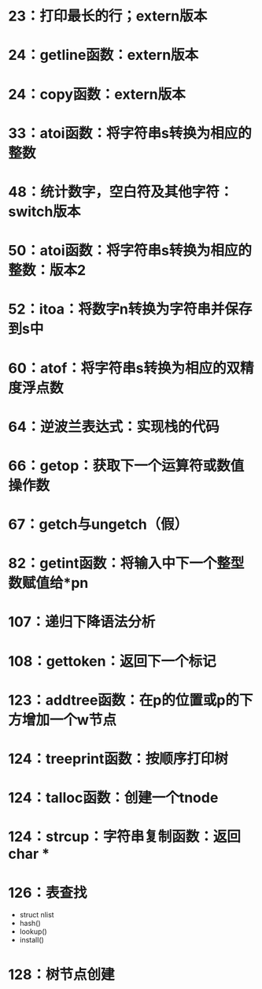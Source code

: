 #+ bible

* 23：打印最长的行；extern版本

* 24：getline函数：extern版本

* 24：copy函数：extern版本

* 33：atoi函数：将字符串s转换为相应的整数

* 48：统计数字，空白符及其他字符：switch版本

* 50：atoi函数：将字符串s转换为相应的整数：版本2

* 52：itoa：将数字n转换为字符串并保存到s中

* 60：atof：将字符串s转换为相应的双精度浮点数

* 64：逆波兰表达式：实现栈的代码

* 66：getop：获取下一个运算符或数值操作数

* 67：getch与ungetch（假）

* 82：getint函数：将输入中下一个整型数赋值给*pn

* 107：递归下降语法分析

* 108：gettoken：返回下一个标记
  
* 123：addtree函数：在p的位置或p的下方增加一个w节点
  
* 124：treeprint函数：按顺序打印树

* 124：talloc函数：创建一个tnode

* 124：strcup：字符串复制函数：返回char *

* 126：表查找
  - struct nlist
  - hash()
  - lookup()
  - install()

* 128：树节点创建
